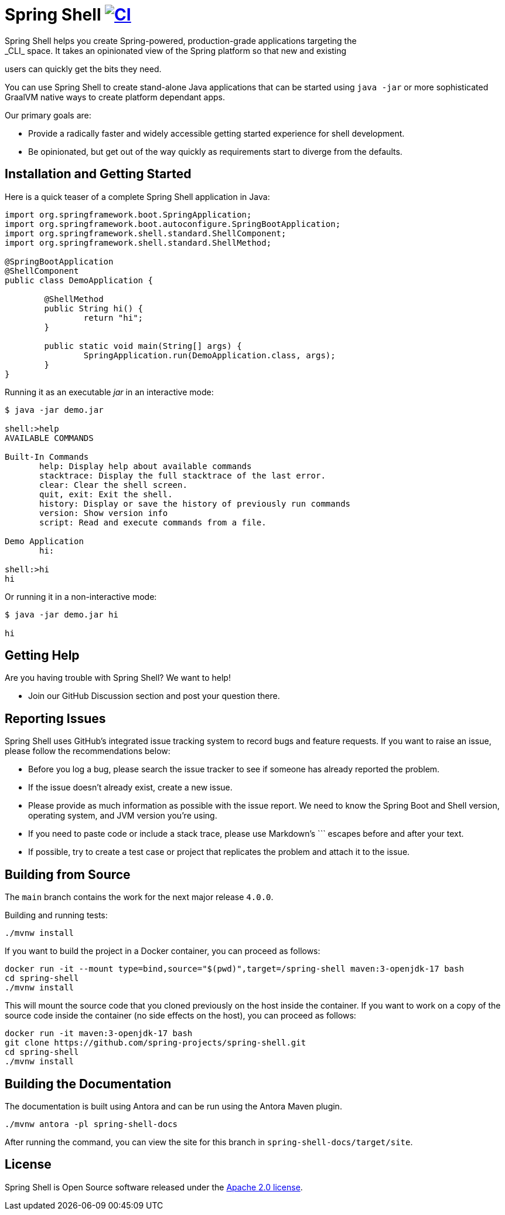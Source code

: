 = Spring Shell image:https://github.com/spring-projects/spring-shell/actions/workflows/ci.yml/badge.svg["CI", link="https://github.com/spring-projects/spring-shell/actions/workflows/ci.yml"]
Spring Shell helps you create Spring-powered, production-grade applications targeting the
_CLI_ space. It takes an opinionated view of the Spring platform so that new and existing
users can quickly get the bits they need.

You can use Spring Shell to create stand-alone Java applications that can be started using
`java -jar` or more sophisticated GraalVM native ways to create platform dependant apps.

Our primary goals are:

* Provide a radically faster and widely accessible getting started experience for shell development.
* Be opinionated, but get out of the way quickly as requirements start to diverge from the defaults.

== Installation and Getting Started

Here is a quick teaser of a complete Spring Shell application in Java:

[source,java,indent=0]
----
import org.springframework.boot.SpringApplication;
import org.springframework.boot.autoconfigure.SpringBootApplication;
import org.springframework.shell.standard.ShellComponent;
import org.springframework.shell.standard.ShellMethod;

@SpringBootApplication
@ShellComponent
public class DemoApplication {

	@ShellMethod
	public String hi() {
		return "hi";
	}

	public static void main(String[] args) {
		SpringApplication.run(DemoApplication.class, args);
	}
}
----

Running it as an executable _jar_ in an interactive mode:

[source,bash]
----
$ java -jar demo.jar

shell:>help
AVAILABLE COMMANDS

Built-In Commands
       help: Display help about available commands
       stacktrace: Display the full stacktrace of the last error.
       clear: Clear the shell screen.
       quit, exit: Exit the shell.
       history: Display or save the history of previously run commands
       version: Show version info
       script: Read and execute commands from a file.

Demo Application
       hi:

shell:>hi
hi
----

Or running it in a non-interactive mode:

[source,bash]
----
$ java -jar demo.jar hi

hi
----

== Getting Help
Are you having trouble with Spring Shell? We want to help!

* Join our GitHub Discussion section and post your question there.

== Reporting Issues
Spring Shell uses GitHub's integrated issue tracking system to record bugs and feature requests.
If you want to raise an issue, please follow the recommendations below:

* Before you log a bug, please search the issue tracker to see if someone has already reported the problem.
* If the issue doesn't already exist, create a new issue.
* Please provide as much information as possible with the issue report. We need to know the Spring Boot and Shell version, operating system, and JVM version you're using.
* If you need to paste code or include a stack trace, please use Markdown's +++```+++ escapes before and after your text.
* If possible, try to create a test case or project that replicates the problem and attach it to the issue.

== Building from Source

The `main` branch contains the work for the next major release `4.0.0`.

Building and running tests:

[source,bash]
----
./mvnw install
----

If you want to build the project in a Docker container, you can proceed as follows:

[source,bash]
----
docker run -it --mount type=bind,source="$(pwd)",target=/spring-shell maven:3-openjdk-17 bash
cd spring-shell
./mvnw install
----

This will mount the source code that you cloned previously on the host inside the container.
If you want to work on a copy of the source code inside the container (no side effects on the host),
you can proceed as follows:

[source,bash]
----
docker run -it maven:3-openjdk-17 bash
git clone https://github.com/spring-projects/spring-shell.git
cd spring-shell
./mvnw install
----

== Building the Documentation

The documentation is built using Antora and can be run using the Antora Maven plugin.

[source,bash]
----
./mvnw antora -pl spring-shell-docs
----

After running the command, you can view the site for this branch in `spring-shell-docs/target/site`.

== License
Spring Shell is Open Source software released under the https://www.apache.org/licenses/LICENSE-2.0.html[Apache 2.0 license].
